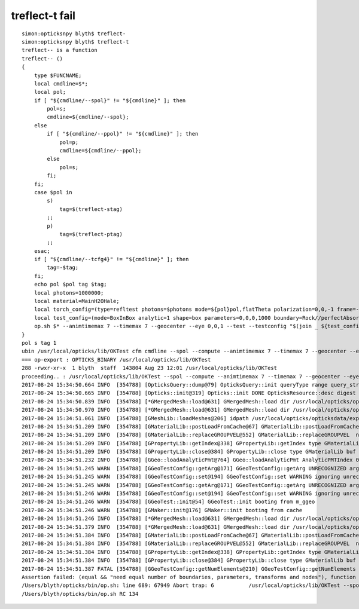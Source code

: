 treflect-t fail
==================

::

    simon:opticksnpy blyth$ treflect-
    simon:opticksnpy blyth$ treflect-t
    treflect-- is a function
    treflect-- () 
    { 
        type $FUNCNAME;
        local cmdline=$*;
        local pol;
        if [ "${cmdline/--spol}" != "${cmdline}" ]; then
            pol=s;
            cmdline=${cmdline/--spol};
        else
            if [ "${cmdline/--ppol}" != "${cmdline}" ]; then
                pol=p;
                cmdline=${cmdline/--ppol};
            else
                pol=s;
            fi;
        fi;
        case $pol in 
            s)
                tag=$(treflect-stag)
            ;;
            p)
                tag=$(treflect-ptag)
            ;;
        esac;
        if [ "${cmdline/--tcfg4}" != "${cmdline}" ]; then
            tag=-$tag;
        fi;
        echo pol $pol tag $tag;
        local photons=1000000;
        local material=MainH2OHale;
        local torch_config=(type=refltest photons=$photons mode=${pol}pol,flatTheta polarization=0,0,-1 frame=-1 transform=1.000,0.000,0.000,0.000,0.000,1.000,0.000,0.000,0.000,0.000,1.000,0.000,0.000,0.000,0.000,1.000 source=0,0,-200 radius=100 distance=25 zenithazimuth=0.5,1,0,1 material=Vacuum wavelength=550);
        local test_config=(mode=BoxInBox analytic=1 shape=box parameters=0,0,0,1000 boundary=Rock//perfectAbsorbSurface/Vacuum shape=box parameters=0,0,0,200 boundary=Vacuum///$material);
        op.sh $* --animtimemax 7 --timemax 7 --geocenter --eye 0,0,1 --test --testconfig "$(join _ ${test_config[@]})" --torch --torchconfig "$(join _ ${torch_config[@]})" --torchdbg --save --tag $tag --cat $(treflect-det)
    }
    pol s tag 1
    ubin /usr/local/opticks/lib/OKTest cfm cmdline --spol --compute --animtimemax 7 --timemax 7 --geocenter --eye 0,0,1 --test --testconfig mode=BoxInBox_analytic=1_shape=box_parameters=0,0,0,1000_boundary=Rock//perfectAbsorbSurface/Vacuum_shape=box_parameters=0,0,0,200_boundary=Vacuum///MainH2OHale --torch --torchconfig type=refltest_photons=1000000_mode=spol,flatTheta_polarization=0,0,-1_frame=-1_transform=1.000,0.000,0.000,0.000,0.000,1.000,0.000,0.000,0.000,0.000,1.000,0.000,0.000,0.000,0.000,1.000_source=0,0,-200_radius=100_distance=25_zenithazimuth=0.5,1,0,1_material=Vacuum_wavelength=550 --torchdbg --save --tag 1 --cat reflect
    === op-export : OPTICKS_BINARY /usr/local/opticks/lib/OKTest
    288 -rwxr-xr-x  1 blyth  staff  143804 Aug 23 12:01 /usr/local/opticks/lib/OKTest
    proceeding.. : /usr/local/opticks/lib/OKTest --spol --compute --animtimemax 7 --timemax 7 --geocenter --eye 0,0,1 --test --testconfig mode=BoxInBox_analytic=1_shape=box_parameters=0,0,0,1000_boundary=Rock//perfectAbsorbSurface/Vacuum_shape=box_parameters=0,0,0,200_boundary=Vacuum///MainH2OHale --torch --torchconfig type=refltest_photons=1000000_mode=spol,flatTheta_polarization=0,0,-1_frame=-1_transform=1.000,0.000,0.000,0.000,0.000,1.000,0.000,0.000,0.000,0.000,1.000,0.000,0.000,0.000,0.000,1.000_source=0,0,-200_radius=100_distance=25_zenithazimuth=0.5,1,0,1_material=Vacuum_wavelength=550 --torchdbg --save --tag 1 --cat reflect
    2017-08-24 15:34:50.664 INFO  [354788] [OpticksQuery::dump@79] OpticksQuery::init queryType range query_string range:3153:12221 query_name NULL query_index 0 query_depth 0 no_selection 0 nrange 2 : 3153 : 12221
    2017-08-24 15:34:50.665 INFO  [354788] [Opticks::init@319] Opticks::init DONE OpticksResource::desc digest 96ff965744a2f6b78c24e33c80d3a4cd age.tot_seconds 4478975 age.tot_minutes 74649.586 age.tot_hours 1244.160 age.tot_days     51.840
    2017-08-24 15:34:50.839 INFO  [354788] [*GMergedMesh::load@631] GMergedMesh::load dir /usr/local/opticks/opticksdata/export/DayaBay_VGDX_20140414-1300/g4_00.96ff965744a2f6b78c24e33c80d3a4cd.dae/GMergedMesh/0 -> cachedir /usr/local/opticks/opticksdata/export/DayaBay_VGDX_20140414-1300/g4_00.96ff965744a2f6b78c24e33c80d3a4cd.dae/GMergedMesh/0 index 0 version (null) existsdir 1
    2017-08-24 15:34:50.970 INFO  [354788] [*GMergedMesh::load@631] GMergedMesh::load dir /usr/local/opticks/opticksdata/export/DayaBay_VGDX_20140414-1300/g4_00.96ff965744a2f6b78c24e33c80d3a4cd.dae/GMergedMesh/1 -> cachedir /usr/local/opticks/opticksdata/export/DayaBay_VGDX_20140414-1300/g4_00.96ff965744a2f6b78c24e33c80d3a4cd.dae/GMergedMesh/1 index 1 version (null) existsdir 1
    2017-08-24 15:34:51.061 INFO  [354788] [GMeshLib::loadMeshes@206] idpath /usr/local/opticks/opticksdata/export/DayaBay_VGDX_20140414-1300/g4_00.96ff965744a2f6b78c24e33c80d3a4cd.dae
    2017-08-24 15:34:51.209 INFO  [354788] [GMaterialLib::postLoadFromCache@67] GMaterialLib::postLoadFromCache  nore 0 noab 0 nosc 0 xxre 0 xxab 0 xxsc 0 fxre 0 fxab 0 fxsc 0 groupvel 1
    2017-08-24 15:34:51.209 INFO  [354788] [GMaterialLib::replaceGROUPVEL@552] GMaterialLib::replaceGROUPVEL  ni 38
    2017-08-24 15:34:51.209 INFO  [354788] [GPropertyLib::getIndex@338] GPropertyLib::getIndex type GMaterialLib TRIGGERED A CLOSE  shortname [GdDopedLS]
    2017-08-24 15:34:51.209 INFO  [354788] [GPropertyLib::close@384] GPropertyLib::close type GMaterialLib buf 38,2,39,4
    2017-08-24 15:34:51.232 INFO  [354788] [GGeo::loadAnalyticPmt@764] GGeo::loadAnalyticPmt AnalyticPMTIndex 0 AnalyticPMTSlice ALL Path /usr/local/opticks/opticksdata/export/DayaBay/GPmt/0
    2017-08-24 15:34:51.245 WARN  [354788] [GGeoTestConfig::getArg@171] GGeoTestConfig::getArg UNRECOGNIZED arg shape
    2017-08-24 15:34:51.245 WARN  [354788] [GGeoTestConfig::set@194] GGeoTestConfig::set WARNING ignoring unrecognized parameter box
    2017-08-24 15:34:51.245 WARN  [354788] [GGeoTestConfig::getArg@171] GGeoTestConfig::getArg UNRECOGNIZED arg shape
    2017-08-24 15:34:51.246 WARN  [354788] [GGeoTestConfig::set@194] GGeoTestConfig::set WARNING ignoring unrecognized parameter box
    2017-08-24 15:34:51.246 WARN  [354788] [GGeoTest::init@54] GGeoTest::init booting from m_ggeo 
    2017-08-24 15:34:51.246 WARN  [354788] [GMaker::init@176] GMaker::init booting from cache
    2017-08-24 15:34:51.246 INFO  [354788] [*GMergedMesh::load@631] GMergedMesh::load dir /usr/local/opticks/opticksdata/export/DayaBay_VGDX_20140414-1300/g4_00.96ff965744a2f6b78c24e33c80d3a4cd.dae/GMergedMesh/0 -> cachedir /usr/local/opticks/opticksdata/export/DayaBay_VGDX_20140414-1300/g4_00.96ff965744a2f6b78c24e33c80d3a4cd.dae/GMergedMesh/0 index 0 version (null) existsdir 1
    2017-08-24 15:34:51.379 INFO  [354788] [*GMergedMesh::load@631] GMergedMesh::load dir /usr/local/opticks/opticksdata/export/DayaBay_VGDX_20140414-1300/g4_00.96ff965744a2f6b78c24e33c80d3a4cd.dae/GMergedMesh/1 -> cachedir /usr/local/opticks/opticksdata/export/DayaBay_VGDX_20140414-1300/g4_00.96ff965744a2f6b78c24e33c80d3a4cd.dae/GMergedMesh/1 index 1 version (null) existsdir 1
    2017-08-24 15:34:51.384 INFO  [354788] [GMaterialLib::postLoadFromCache@67] GMaterialLib::postLoadFromCache  nore 0 noab 0 nosc 0 xxre 0 xxab 0 xxsc 0 fxre 0 fxab 0 fxsc 0 groupvel 1
    2017-08-24 15:34:51.384 INFO  [354788] [GMaterialLib::replaceGROUPVEL@552] GMaterialLib::replaceGROUPVEL  ni 38
    2017-08-24 15:34:51.384 INFO  [354788] [GPropertyLib::getIndex@338] GPropertyLib::getIndex type GMaterialLib TRIGGERED A CLOSE  shortname [GdDopedLS]
    2017-08-24 15:34:51.384 INFO  [354788] [GPropertyLib::close@384] GPropertyLib::close type GMaterialLib buf 38,2,39,4
    2017-08-24 15:34:51.387 FATAL [354788] [GGeoTestConfig::getNumElements@210] GGeoTestConfig::getNumElements ELEMENT MISMATCH IN TEST GEOMETRY CONFIGURATION  nbnd (boundaries) 2 nnod (nodes) 0 npar (parameters) 2 ntra (transforms) 0
    Assertion failed: (equal && "need equal number of boundaries, parameters, transforms and nodes"), function getNumElements, file /Users/blyth/opticks/ggeo/GGeoTestConfig.cc, line 218.
    /Users/blyth/opticks/bin/op.sh: line 689: 67949 Abort trap: 6           /usr/local/opticks/lib/OKTest --spol --compute --animtimemax 7 --timemax 7 --geocenter --eye 0,0,1 --test --testconfig mode=BoxInBox_analytic=1_shape=box_parameters=0,0,0,1000_boundary=Rock//perfectAbsorbSurface/Vacuum_shape=box_parameters=0,0,0,200_boundary=Vacuum///MainH2OHale --torch --torchconfig type=refltest_photons=1000000_mode=spol,flatTheta_polarization=0,0,-1_frame=-1_transform=1.000,0.000,0.000,0.000,0.000,1.000,0.000,0.000,0.000,0.000,1.000,0.000,0.000,0.000,0.000,1.000_source=0,0,-200_radius=100_distance=25_zenithazimuth=0.5,1,0,1_material=Vacuum_wavelength=550 --torchdbg --save --tag 1 --cat reflect
    /Users/blyth/opticks/bin/op.sh RC 134



